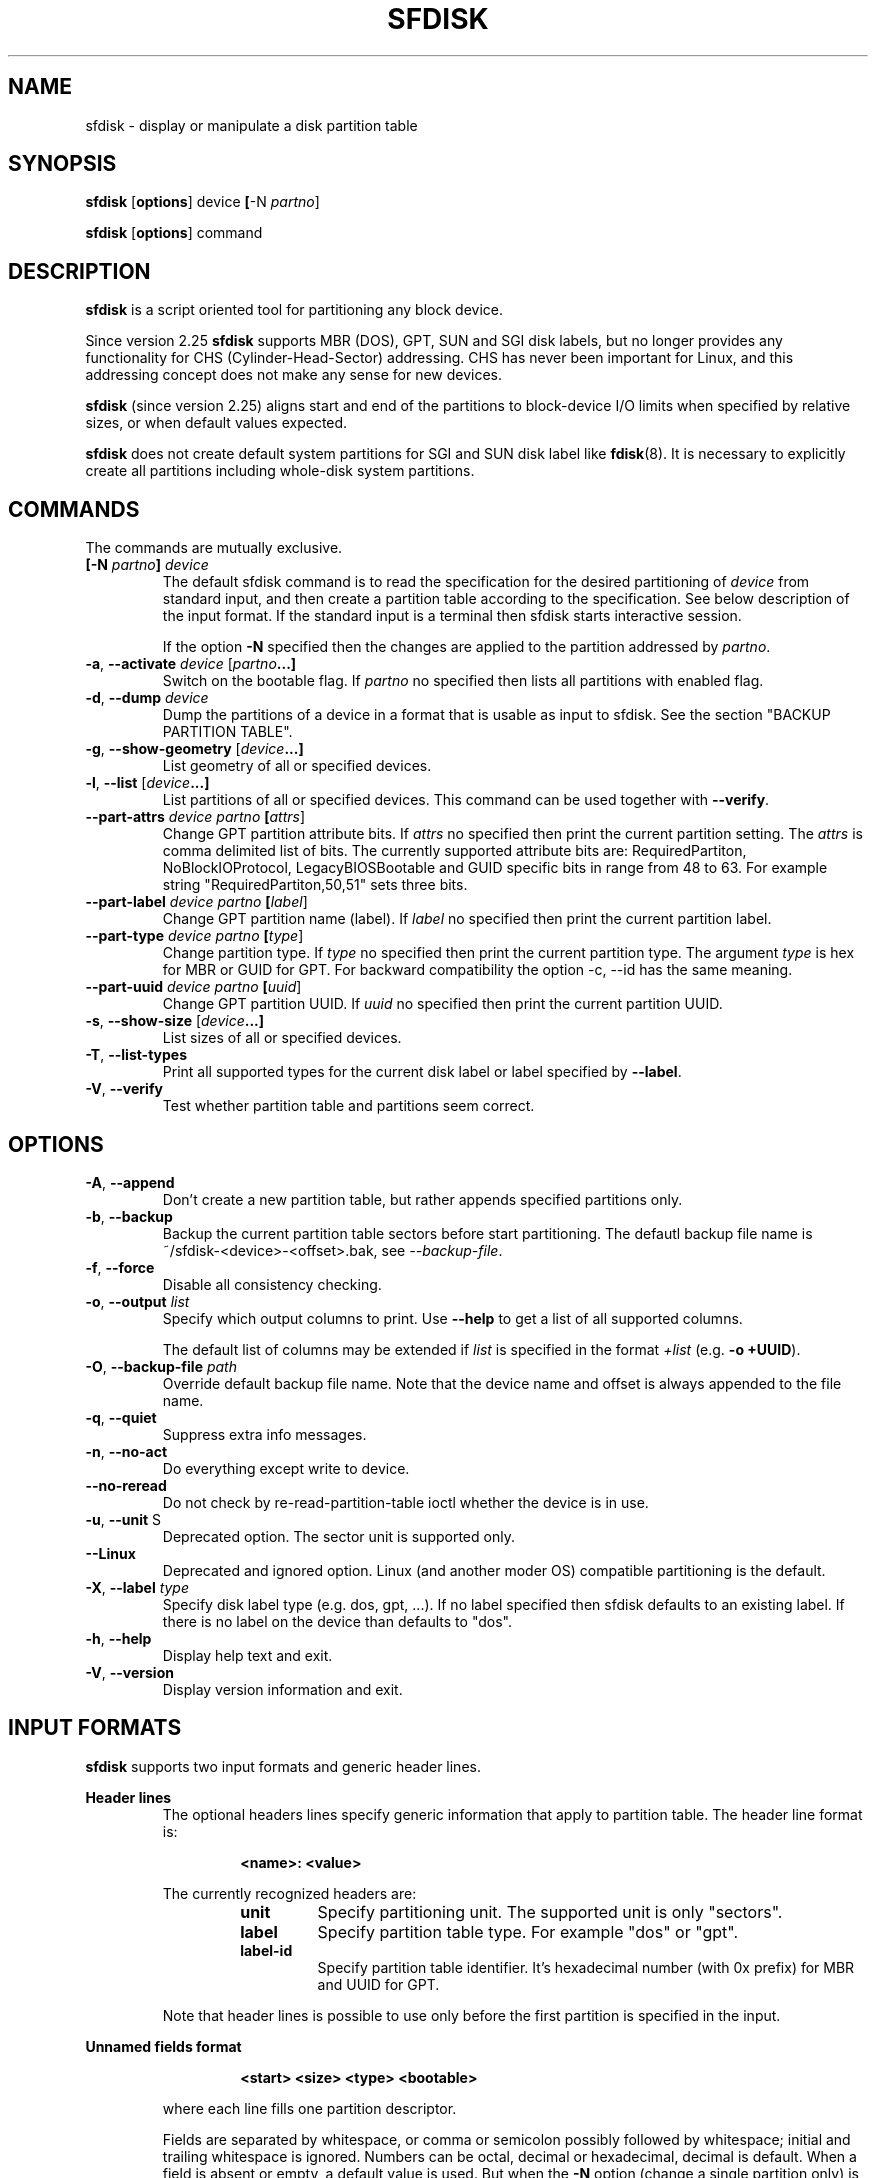 .\" sfdisk.8 -- man page for sfdisk
.\" Copyright (C) 2014 Karel Zak <kzak@redhat.com>
.\"
.\" Permission is granted to make and distribute verbatim copies of this
.\" manual provided the copyright notice and this permission notice are
.\" preserved on all copies.
.\"
.\" Permission is granted to copy and distribute modified versions of this
.\" manual under the conditions for verbatim copying, provided that the
.\" entire resulting derived work is distributed under the terms of a
.\" permission notice identical to this one.
.\"
.TH SFDISK 8 "September 2014" "util-linux" "System Administration"
.SH NAME
sfdisk \- display or manipulate a disk partition table
.SH SYNOPSIS
.B sfdisk
.RB [ options ]
.RI device
.BR [ \-N
.IR partno ]
.sp
.B sfdisk
.RB [ options ]
.RI command
.SH DESCRIPTION
.B sfdisk
is a script oriented tool for partitioning any block device.

Since version 2.25
.B sfdisk
supports MBR (DOS), GPT, SUN and SGI disk labels, but no longer provides any
functionality for CHS (Cylinder-Head-Sector) addressing.  CHS has
never been important for Linux, and this addressing concept does not make any
sense for new devices.

.B sfdisk
(since version 2.25) aligns start and end of the partitions to
block-device I/O limits when specified by relative sizes, or when default
values expected.

.B sfdisk
does not create default system partitions for SGI and SUN disk label like
.BR fdisk (8).
It is necessary to explicitly create all partitions including whole-disk system
partitions.

.SH COMMANDS
The commands are mutually exclusive.
.TP
.BR [\-N " \fIpartno\fR"] " " \fIdevice\fR
The default sfdisk command is to read the specification for the desired 
partitioning of \fIdevice\fR from standard input, and then create a partition
table according to the specification. See below description of the input
format. If the standard input is a terminal then sfdisk starts interactive session.

If the option \fB\-N\fR specified then the changes are applied to the partition
addressed by \fIpartno\fR.
.TP
.BR \-a , " \-\-activate " \fIdevice\fR " "[\fIpartno\fR ...]
Switch on the bootable flag. If \fIpartno\fR no specified then lists all partitions
with enabled flag.
.TP
.BR \-d , " \-\-dump " \fIdevice\fR
Dump the partitions of a device in a format that is usable as input to sfdisk.
See the section "BACKUP PARTITION TABLE".
.TP
.BR \-g , " \-\-show-geometry " [\fIdevice\fR ...]
List geometry of all or specified devices.
.TP
.BR \-l , " \-\-list " [\fIdevice\fR ...]
List partitions of all or specified devices. This command can be used
together with \fB\-\-verify\fR.
.TP
.BR \-\-part\-attrs " " \fIdevice\fR " " \fIpartno\fR " "[\fIattrs\fR]
Change GPT partition attribute bits. If \fIattrs\fR no specified then print the current
partition setting. The \fIattrs\fR is comma delimited list of bits. The currently
supported attribute bits are: RequiredPartiton, NoBlockIOProtocol, LegacyBIOSBootable
and GUID specific bits in range from 48 to 63. For example string 
"RequiredPartiton,50,51" sets three bits.
.TP
.BR \-\-part\-label " " \fIdevice\fR " " \fIpartno\fR " "[\fIlabel\fR]
Change GPT partition name (label). If \fIlabel\fR no specified then print the current
partition label.
.TP
.BR \-\-part-type " " \fIdevice\fR " " \fIpartno\fR " "[\fItype\fR]
Change partition type. If \fItype\fR no specified then print the current
partition type. The argument \fItype\fR is hex for MBR or GUID for GPT.
For backward compatibility the option -c, --id has the same meaning.
.TP
.BR \-\-part\-uuid " " \fIdevice\fR " " \fIpartno\fR " "[\fIuuid\fR]
Change GPT partition UUID. If \fIuuid\fR no specified then print the current
partition UUID.
.TP
.BR \-s , " \-\-show-size " [\fIdevice\fR ...]
List sizes of all or specified devices.
.TP
.BR \-T , " \-\-list-types
Print all supported types for the current disk label or label specified by
\fB\-\-label\fR.
.TP
.BR \-V , " \-\-verify
Test whether partition table and partitions seem correct.

.SH OPTIONS
.TP
.BR \-A , " \-\-append"
Don't create a new partition table, but rather appends specified partitions only.
.TP
.BR \-b , " \-\-backup"
Backup the current partition table sectors before start partitioning. The defautl
backup file name is ~/sfdisk-<device>-<offset>.bak, see \fI\-\-backup-file\fR.
.TP
.BR \-f , " \-\-force"
Disable all consistency checking.
.TP
.BR \-o , " \-\-output " \fIlist\fP
Specify which output columns to print.  Use
.B \-\-help
to get a list of all supported columns.

The default list of columns may be extended if \fIlist\fP is
specified in the format \fI+list\fP (e.g. \fB-o +UUID\fP).
.TP
.BR \-O , " \-\-backup-file " \fIpath\fR
Override default backup file name. Note that the device name and offset is always
appended to the file name.
.TP
.BR \-q , " \-\-quiet"
Suppress extra info messages.
.TP
.BR \-n , " \-\-no\-act"
Do everything except write to device.
.TP
.BR "\-\-no\-reread"
Do not check by re-read-partition-table ioctl whether the device is in use.
.TP
.BR \-u , " \-\-unit " S
Deprecated option. The sector unit is supported only.
.TP
.BR "\-\-Linux"
Deprecated and ignored option. Linux (and another moder OS) compatible
partitioning is the default.
.TP
.BR \-X , " \-\-label \fItype\fR
Specify disk label type (e.g. dos, gpt, ...). If no label specified then sfdisk
defaults to an existing label. If there is no label on the device than defaults
to "dos".
.TP
.BR \-h , " \-\-help"
Display help text and exit.
.TP
.BR \-V , " \-\-version"
Display version information and exit.

.SH "INPUT FORMATS"
.B sfdisk
supports two input formats and generic header lines.

.B Header lines
.RS
The optional headers lines specify generic information that apply to partition 
table. The header line format is:
.RS     
.sp     
.B "<name>: <value>"
.sp     
.RE 
The currently recognized headers are:
.RS
.TP
.B unit
Specify partitioning unit. The supported unit is only "sectors".
.TP
.B label
Specify partition table type. For example "dos" or "gpt".
.TP
.B label-id
Specify partition table identifier. It's hexadecimal number (with 0x prefix) for 
MBR and UUID for GPT.
.RE
.sp
Note that header lines is possible to use only before the first partition 
is specified in the input.
.RE

.B Unnamed fields format
.RS
.RS     
.sp     
.B "<start> <size> <type> <bootable>"
.sp     
.RE 
where each line fills one partition descriptor.

Fields are separated by whitespace, or comma or semicolon possibly followed  by
whitespace; initial and trailing whitespace is ignored.  Numbers can be octal,
decimal or hexadecimal, decimal is default.  When  a field is absent or empty,
a default value is used. But when the \fB-N\fR option (change a single partition
only) is given, the default for each field is its previous value.

The default value of
.I start
is the first non-assigned sector aligned according to device I/O limits. The default
start offset for the first partition is 1 MiB.

The default value of
.I size
is as much as possible (until next partition or end-of-device). A '+' can be
used instead of a number for size, which also means as much as possible.  The
size may be followed by the multiplicative suffixes (KiB, MiB, GiB, TiB, PiB,
EiB, ZiB and YiB), then the number is interpreted as size of the partition in
bytes and then the size is aligned according to the device I/O limits.
The default is to interpret the number as number of sectors.

Patition
.I type
is given in hex for MBR (DOS), without the 0x prefix, GUID string for GPT or
shortcut:
.RS
.TP
.B L 
Linux; means 83 for MBR and 0FC63DAF-8483-4772-8E79-3D69D8477DE4 for GPT.
.TP
.B S 
swap area; means 82 for MBR and 0657FD6D-A4AB-43C4-84E5-0933C84B4F4F for GPT
.TP
.B E
extended partition; means 5 for MBR
.TP
.B H
home partition; means 933AC7E1-2EB4-4F13-B844-0E14E2AEF915 for GPT
.TP
.B X
linux extended partition; means 85 for MBR.
.RE

.I Bootable
is specified as [*|-], with as default not-bootable. (The value of this
field is irrelevant for Linux - when Linux  runs  it  has been booted already -
but might play a role for certain boot loaders and for other operating systems).
.RE

.B Named fields format
.RS
This format is more readable, robust, extendible and allows to specify additional 
information (e.g. uuid). It's recommended to use this format to keep you scripts
more readable.
.RS     
.sp     
.B "[<device> :] <name>[=<value>], ..."
.sp     
.RE 
The 
.I device
field is optional. sfdisk extracts partition number from the device name. It 
allows to specify partition in random order. This functionality is mostly
used by \fR\-\-dump\fR. Don't use it if you are not sure.

The
.I value
can be between quotation marks (e.g. name="This is partition name"). The currently
supported fields:
.RS
.TP
.B start=<number>
The first non-assigned sector aligned according to device I/O limits. The default
start offset for the first partition is 1 MiB.
.TP
.B size=<number>
Specify partition size in sectors. The number may be followed by the multiplicative 
suffixes (KiB, MiB, GiB, TiB, PiB, EiB, ZiB and YiB), then it's interpreted as size
in bytes and the size is aligned according to device I/O limits.
.TP
.B bootable 
Mark partition as bootable.
.TP
.B attrs=<string>
Partition attributes, usually GPT partition attribute bits. See --part-attrs for
more details about GPT bits string format.
.TP
.B uuid=<string>
GPT partition UUID.
.TP
.B name=<string>
GPT partition name.
.TP
.B type=<code>
Hexadecimal number (without 0x) for MBR partition or GUID for GPT partition. For backward
compatibility \fBId=\fR field has the same meaning.
.RE
.RE

.SH "BACKUP PARTITION TABLE"
It's recommended to save device layout.
.B sfdisk
supports two ways.

Use \fB\-\-dump\fR command line option to save description of the device layout
to text file. The dump format is suitable for later sfdisk input. For example
.RS
.sp
.B "sfdisk --dump /dev/sda > sda.dump"
.sp
.RE
and restore by:
.RS
.sp
.B "sfdisk /dev/sda < sda.dump"
.RE

If you want to full (binary) backup of all sectors where is stored partition table 
then use \fB\-\-backup\fR command line option. It writes the sectors to 
~/sfdisk-<device>-<offset>.bak files. The default name of the backup file might
be changed by \fB\-\-backup\-file\fR command line option. The backup files
contain only raw data from the \fIdevice\fR. Note that the same concept of
backups files uses
.B wipefs (8)
.RS
.sp
.B "sfdisk --backup /dev/sda"
.sp
.RE
and later restore GPT header by:
.RS
.sp
.B dd if=~/sfdisk-sda-0x00000200.bak of=/dev/sda seek=$((0x00000200.bak)) bs=1 conv=notrunc
.sp
.RE
Note that sfdisk since version 2.25 does not provide \fB\-I\fR command line option to
restore sectors. 
.B dd (1)
provides all necessary functionality.

.SH NOTES
sfdisk since version 2.25 does not provide \fB\-\-re\-read\fR command to force kernel to reread partition table. Use
\fBblockdev \-\-rereadpt\fR.
.PP
sfdisk since version 2.25 does not provide \fB\-\-DOS\fR, \fB\-\-IBM\fR, \fB\-\-DOS-extended\fR,
\fB\-\-unhide\fR, \fB\-\-show\-extended\fR, \fB\-\-cylinders\fR, \fB\-\-heads\fR, \fB\-\-sectors\fR,
\fB\-\-inside\-outer\fR, \fB\-\-not\-inside\-outer\fR options.

.SH "SEE ALSO"
.BR fdisk (8),
.BR cfdisk (8),
.BR parted (8),
.BR partprobe (8),
.BR partx(8)
.SH AUTHOR
Karel Zak <kzak@redhat.com>
.PP
The current sfdisk implementation is based on the original sfdisk
from Andries E. Brouwer.

.SH AVAILABILITY
The sfdisk command is part of the util-linux package and is available from
ftp://ftp.kernel.org/pub/linux/utils/util-linux/.
